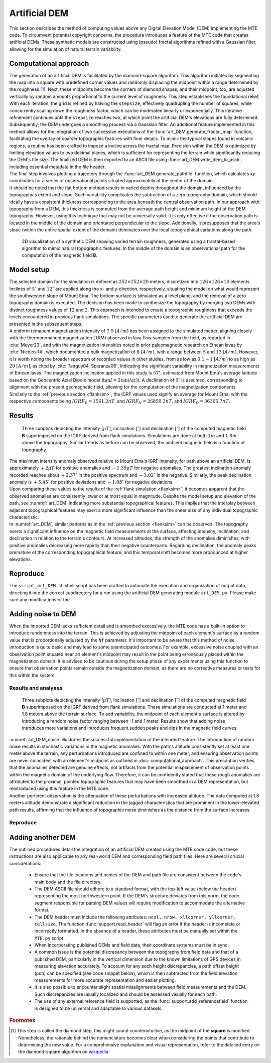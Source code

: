 .. _artdem:

Artificial DEM
==============
| This section describes the method of computing values above any Digital Elevation Model (DEM) implementing the MTE code. To circumvent potential copyright concerns, the procedure introduces a feature of the MTE code that creates artificial DEMs. These synthetic models are constructed using (pseudo) fractal algorithms refined with a Gaussian filter, allowing for the simulation of natural terrain variability.

Computational approach
----------------------
| The generation of an artificial DEM is facilitated by the diamond-square algorithm. This algorithm initiates by segmenting the map into a square with predefined corner values and randomly displacing the midpoint within a range determined by the roughness [#]_. Next, these midpoints become the corners of diamond shapes, and their midpoint, too, are adjusted vertically by random amounts proportional to the current level of roughness. This step establishes the foundational relief. With each iteration, the grid is refined by halving the ``stepsize``, effectively quadrupling the number of squares, while concurrently scaling down the roughness factor, which can be moderated linearly or exponentially. This iterative refinement continues until the ``stepsize`` reaches two, at which point the artificial DEM's elevations are fully determined.

| Subsequently, the DEM undergoes a smoothing process via a Gaussian filter. An additional feature implemented in this method allows for the integration of two successive executions of the :func:`art_DEM.generate_fractal_map` function, facilitating the overlay of coarser topographic features with finer details. To mimic the typical slopes found in volcanic regions, a routine has been crafted to impose a incline across the fractal map. Precision within the DEM is optimized by limiting elevation values to two decimal places, which is sufficient for representing the terrain while significantly reducing the DEM's file size. The finalized DEM is then exported to an ASCII file using :func:`art_DEM.write_dem_to_ascii`, including essential metadata in the file header.

| The final step involves plotting a trajectory through the :func:`art_DEM.generate_pathfile` function, which calculates xy-coordinates for a series of observational points situated approximately at the center of the domain.

| It should be noted that the flat bottom method results in varied depths throughout the domain, influenced by the topography's extent and slope. Such variability complicates the subtraction of a zero topography domain, which should ideally have a consistent thickness corresponding to the area beneath the central observation path. In our approach with topography from a DEM, this thickness is computed from the average path height and minimum height of the DEM topography. However, using this technique that may not be universally valid. It is only effective if the observation path is located in the middle of the domain and orientated perpendicular to the slope. Additionally, it presupposes that the area's slope (within the entire spatial extent of the domain) dominates over the local topographical variations along the path.

.. _vis_art_DEM:
.. figure:: figures/vis_art_DEM.png
   :scale: 70%

   3D visualization of a synthetic DEM showing varied terrain roughness, generated using a fractal-based algorithm to mimic natural topographic features.  In the middle of the domain is an observational path for the computation of the magnetic field **B**.

Model setup
-----------
| The selected domain for the simulation is defined as :math:`252\times252\times20` meters, discretized into :math:`126\times126\times10` elements.  Inclines of :math:`5 ^{\circ}` and :math:`12 ^{\circ}` are applied along the x- and y-direction, respectively, situating the model on what would represent the southwestern slope of Mount Etna. The bottom surface is simulated as a level plane, and the removal of a zero topography domain is executed. The decision has been made to synthesize the topography by merging two DEMs with distinct roughness values of :math:`12` and :math:`2`. This approach is intended to create a topographic roughness that exceeds the levels encountered in previous flank simulations. The specific parameters used to generate the artificial DEM are presented in the subsequent steps.

| A uniform remanent magnetization intensity of :math:`7.5` :math:`[A/m]` has been assigned to the simulated matter, aligning closely with the thermoremanent magnetization (TRM) observed in lava flow samples from the field, as reported in :cite:`Meyer23`, and with the magnetization intensities noted in prior paleomagnetic research on Etnean lavas by :cite:`Nicolosi14`, which documented a bulk magnetization of :math:`8` :math:`[A/m]`, with a range between :math:`5` and :math:`13` :math:`[A/m]`. However, it is worth noting the broader spectrum of recorded values in other studies, from as low as :math:`0.1-1` :math:`[A/m]` to as high as :math:`20` :math:`[A/m]`, as cited by :cite:`Tanguy04, Speranza06`, indicating the significant variability in magnetization measurements of Etnean lavas. The magnetization inclination applied in this study is :math:`57 ^{\circ}`, estimated from Mount Etna's average latitude based on the Geocentric Axial Dipole model (:math:`\tan{I} = 2\tan({lat})`). A declination of :math:`0 ^{\circ}` is assumed, corresponding to alignment with the present geomagnetic field, allowing for the computation of the magnetization components.

| Similarly to the :ref:`previous section <flanksim>`, the IGRF values used signify an average for Mount Etna, with the respective components being :math:`IGRF_E = 1561.2 nT`, and :math:`IGRF_N = 26850.3 nT`, and :math:`IGRF_D = 36305.7 nT`.

Results
-------

.. _art_DEM:
.. figure:: figures/art_DEM_mp.png
   :scale: 50%

   Three subplots depicting the intensity [:math:`\mu T`], inclination [:math:`^{\circ}`] and declination [:math:`^{\circ}`] of the computed magnetic field **B** superimposed on the IGRF derived from flank simulations. Simulations are done at both :math:`1m` and :math:`1.8m` above the topography. Similar trends as before can be observed, the ambient magnetic field is a function of topography.

| The maximum intensity anomaly observed relative to Mount Etna's IGRF intensity, for path above an artificial DEM, is approximately :math:`+2 \mu T` for positive anomalies and :math:`-1.39 \mu T` for negative anomalies. The greatest inclination anomaly recorded reaches about :math:`+2.37 ^{\circ}` in the positive spectrum and :math:`-3.02 ^{\circ}` in the negative. Similarly, the peak declination anomaly is :math:`+5.45 ^{\circ}` for positive deviations and :math:`-1.08 ^{\circ}` for negative deviations.

| Upon comparing these values to the results of the :ref:`flank simulation <flanksim>`, it becomes apparent that the observed anomalies are consistently lower or at most equal in magnitude. Despite the model setup and elevation of the path, see :numref:`art_DEM` indicating more substantial topographical features. This implies that the interplay between adjacent topographical features may exert a more significant influence than the sheer size of any individual topographic characteristic.

| In :numref:`art_DEM`, similar patterns as in the :ref:`previous section <flanksim>` can be observed. The topography exerts a significant influence on the magnetic field measurements at the surface, affecting intensity, inclination, and declination in relation to the terrain's contours. At increased altitudes, the strength of the anomalies diminishes, with positive anomalies decreasing more rapidly than their negative counterparts. Regarding declination, the anomaly peaks premature of the corresponding topographical feature, and this temporal shift becomes more pronounced at higher elevations.

Reproduce
---------
| The ``script_art_DEM.sh`` shell script has been crafted to automate the execution and organization of output data, directing it into the correct subdirectory for a run using the artificial DEM generating module ``art_DEM.py``. Please make sure any modifications of the

.. collapse:: **Steps to reproduce the results and figures**

   Please note basic setup in :ref:`installation`

   1. In ``MTE.py``, modify benchmark attribution to ``-1``, and make sure the right setup is used:

      .. code-block:: python
         :caption: **/main/MTE.py**
         :linenos:
         :lineno-start: 45
         :emphasize-lines: 1,8,11,24

         benchmark = '-1'

         compute_vi = False  # Possible for all setups apart from DEM (-1).
         if compute_vi:
            nqdim = 6  # Number of quadrature points, see documentation.

         ## ONLY BENCHMARK = -1 (DEM) & BENCHMARK = 5 (FLANKSIM) ##
         flat_bottom = True  # If True, a flat bottom is generated at the lower surface of the domain.
                             # Please see documentation, as the specific setup of this feature is different
                             # for the flank simulations and the DEM test.
         remove_zerotopo = True  # Setup run 2 times: 1st time, zero topography setup: xy coordinates
                                 # of the observation points the same, but zerotopo domain and obs path
                                 # shifted to average height DEM. 2nd time, "regular" run with topography.
                                 # final results are 2nd run - 1 st run values. Run time can be improved,
                                 # if 1st run was done with less el (and cuboid function), yet to be done.

         ## ONLY BENCHMARK = 5 (FLANKSIM) ##
         subbench = 'west'  # 'south', 'east', 'north', 'west', shifts topo features, and obs paths.

         ## ONLY BENCHMARK = -1 (DEM) ##
         add_noise = False  # if True, noise is added to the DEM after loading in from file.
         Nf = 1  # noise amplitude between -Nf and Nf, value added to the z-coor of the middle node
                 # on the top/bottom surface. Only relevant if add_noise = True
         art_DEM = True  # if True, path/topo file (+ header) produced by art_DEM.py read in.
                         # Please note other values specified below for IGRF and magnetization etc.


   2. In ``MTE.py``, fill the required parameters.

      .. code-block:: python
         :caption: **/main/MTE.py**
         :linenos:
         :lineno-start: 294
         :emphasize-lines: 14,15,16,17,18,19,22,26,30,45,46,47,48,49

         if benchmark == '-1':
            # General settings ## DO NOT CHANGE ##
            compute_analytical = False
            compute_vi = False

            if art_DEM:
               # General settings
               do_line_measurements = False
               do_plane_measurements = False
               do_spiral_measurements = False
               do_path_measurements = True

               # Domain settings
               Lz = 20
               nelz = 10
               IGRFx = 26850.3e-9  # Pmag coordinate configuration!
               IGRFy = 1561.2e-9  # Mount Etna (peak)
               IGRFz = 36305.7e-9
               Mx0, My0, Mz0 = 0, 4.085, -6.29

               # Path measurement settings
               pathfile = 'sites/art_path.txt'
               print('reading from art_path.txt')
               with open(pathfile, 'r') as path:
                  npath = len(path.readlines())
               zpath_height = 1  # height above topo
               ho = zpath_height

               # Domain settings from artificial DEM
               topofile = 'DEMS/art_dem.ascii'
               print('reading from art_dem.ascii')
               with open(topofile, 'r') as topo:
                    has_header, header = read_header(topo)

               if has_header:
                  nnx = int(header['ncols'])
                  nny = int(header['nrows'])
                  cellsize = header['cellsize']

                  nelx = nnx - 1
                  nely = nny - 1
                  Lx = nelx * cellsize
                  Ly = nely * cellsize
               else:  # define values here if no header is present in DEM
                  nnx = 31
                  nny = 31
                  cellsize = 2
                  xllcorner = 0
                  yllcorner = 0

                  nelx = nnx - 1
                  nely = nny - 1
                  Lx = nelx * cellsize
                  Ly = nely * cellsize

   3. In ``script_art_DEM.sh``, fill the required parameters.

      .. code-block:: bash
         :caption: **script_art_DEM.sh**
         :linenos:
         :lineno-start: 3
         :emphasize-lines: 1,4,5,6,7,8,9,10,11,13,14,17,18

         generate_DEM=true

         # Domain parameters
         ncol=127  # must be a power of 2 minus 1: 2^n - 1, e.g., 3, 7, 15, 31, 63, 127, 255, 511, 1023 ...
         nrow=127  # amount of rows (must be equal to amount of columns, ncol)
         cellsize=2  # Change this value if you want a different cell size
         afx=5  # angle of flank in x-direction
         afy=12  # angle ""      in y-direction
         xllcorner=50  # x-coordinate of the lower left corner (most south-western node)
         yllcorner=100  # y-coordinate of ""
         sigma=2  # sigma for Gaussian filter

         roughness1=12  # can be adjusted for desired level of detail
         roughness2=2  # can be adjusted for desired level of detail

         # Path parameters
         rough_length=30  # rough length of the path, but due to shifting length might be slighlt more/less
         npath=30  # amount of observation points on path

         size=$(( (ncol - 1) * cellsize ))

         folder_name="${size}_r${roughness1}_r${roughness2}_afx${afx}_afy${afy}_s${sigma}"

   4. Run DEM simulation:

      .. code-block::
         :caption: **/main/** (runtime: ~12 min)

         ./script_art_DEM.sh

   5. Modify for 1.8 meter run:

      .. code-block:: python
         :caption: **/main/MTE.py**
         :linenos:
         :lineno-start: 314
         :emphasize-lines: 6

         # Path measurement settings
         pathfile = 'sites/art_path.txt'
         print('reading from art_path.txt')
         with open(pathfile, 'r') as path:
            npath = len(path.readlines())
         zpath_height = 1.8  # height above topo

      .. code-block:: bash
         :caption: **script_art_DEM.sh**
         :linenos:
         :lineno-start: 3
         :emphasize-lines: 1,22

         generate_DEM=false

         # Domain parameters
         ncol=127  # must be a power of 2 minus 1: 2^n - 1, e.g., 3, 7, 15, 31, 63, 127, 255, 511, 1023 ...
         nrow=127  # amount of rows (must be equal to amount of columns, ncol)
         cellsize=2  # Change this value if you want a different cell size
         afx=5  # angle of flank in x-direction
         afy=12  # angle ""      in y-direction
         xllcorner=50  # x-coordinate of the lower left corner (most south-western node)
         yllcorner=100  # y-coordinate of ""
         sigma=2  # sigma for Gaussian filter

         roughness1=12  # can be adjusted for desired level of detail
         roughness2=2  # can be adjusted for desired level of detail

         # Path parameters
         rough_length=30  # rough length of the path, but due to shifting length might be slighlt more/less
         npath=30  # amount of observation points on path

         size=$(( (ncol - 1) * cellsize ))

         folder_name="${size}_r${roughness1}_r${roughness2}_afx${afx}_afy${afy}_s${sigma}_180"

   6. Run DEM simulation for 1.8 meter:

      .. code-block::
         :caption: **/main/** (runtime: ~12 min)

         ./script_art_DEM.sh

   7. Go to directory and plot:

      .. code-block::
         :caption: **/main/**

         cd path_results/art_DEM/

      .. code-block::
         :caption: **/main/path_results/art_DEM/**

         gnuplot plot_script_art_dem.p

Adding noise to DEM
-------------------
| When the imported DEM lacks sufficient detail and is smoothed excessively, the MTE code has a built-in option to introduce randomness into the terrain. This is achieved by adjusting the midpoint of each element's surface by a random value that is proportionally adjusted by the ``Nf`` parameter. It's important to be aware that this method of noise introduction is quite basic and may lead to some unanticipated outcomes. For example, excessive noise coupled with an observation point situated near an element's midpoint may result in the point being erroneously placed within the magnetization domain. It is advised to be cautious during the setup phase of any experiments using this function to ensure that observation points remain outside the magnetization domain, as there are no corrective measures or tests for this within the system.

Results and analyses
^^^^^^^^^^^^^^^^^^^^
.. _art_DEM_noise:
.. figure:: figures/art_DEM_mp_noise.png
   :scale: 50%

   Three subplots depicting the intensity [:math:`\mu T`], inclination [:math:`^{\circ}`] and declination [:math:`^{\circ}`] of the computed magnetic field **B** superimposed on the IGRF derived from flank simulations. These simulations are conducted at 1 meter and 1.8 meters above the terrain surface. To add variability, the midpoint of each element's surface is altered by introducing a random noise factor ranging between -1 and 1 meter. Results show that adding noise introduces more variations and introduces frequent sudden peaks and dips in the magnetic field curves.

| :numref:`art_DEM_noise` illustrates the successful implementation of the intended feature. The introduction of random noise results in stochastic variations in the magnetic anomalies. With the path's altitude consistently set at least one meter above the terrain, any perturbations introduced are confined to within one meter, and ensuring observation points are never coincident with an element's midpoint as outlined in :doc:`computational_approach`. This precaution verifies that the anomalies detected are genuine effects, not artifacts from the potential misplacement of observation points within the magnetic domain of the underlying flow. Therefore, it can be confidently stated that these rough anomalies are attributed to the proximal, pointed topographic features that may have been smoothed in a DEM representation, but reintroduced using this feature in the MTE code.

| Another pertinent observation is the attenuation of these perturbations with increased altitude. The data computed at 1.8 meters altitude demonstrate a significant reduction in the jagged characteristics that are prominent in the lower-elevated path results, affirming that the influence of topographic noise diminishes as the distance from the surface increases.

Reproduce
^^^^^^^^^

.. collapse:: **Steps to reproduce the results and figures**

   Please note basic setup in :ref:`installation`

   1. In ``MTE.py``, modify benchmark attribution to ``-1``, and make sure the right setup is used:

      .. code-block:: python
         :caption: **/main/MTE.py**
         :linenos:
         :lineno-start: 45
         :emphasize-lines: 1,8,11,24

         benchmark = '-1'

         compute_vi = False  # Possible for all setups apart from DEM (-1).
         if compute_vi:
            nqdim = 6  # Number of quadrature points, see documentation.

         ## ONLY BENCHMARK = -1 (DEM) & BENCHMARK = 5 (FLANKSIM) ##
         flat_bottom = True  # If True, a flat bottom is generated at the lower surface of the domain.
                             # Please see documentation, as the specific setup of this feature is different
                             # for the flank simulations and the DEM test.
         remove_zerotopo = True  # Setup run 2 times: 1st time, zero topography setup: xy coordinates
                                 # of the observation points the same, but zerotopo domain and obs path
                                 # shifted to average height DEM. 2nd time, "regular" run with topography.
                                 # final results are 2nd run - 1 st run values. Run time can be improved,
                                 # if 1st run was done with less el (and cuboid function), yet to be done.

         ## ONLY BENCHMARK = 5 (FLANKSIM) ##
         subbench = 'west'  # 'south', 'east', 'north', 'west', shifts topo features, and obs paths.

         ## ONLY BENCHMARK = -1 (DEM) ##
         add_noise = True  # if True, noise is added to the DEM after loading in from file.
         Nf = 1  # noise amplitude between -Nf and Nf, value added to the z-coor of the middle node
                 # on the top/bottom surface. Only relevant if add_noise = True
         art_DEM = True  # if True, path/topo file (+ header) produced by art_DEM.py read in.
                         # Please note other values specified below for IGRF and magnetization etc.


   2. In ``MTE.py``, fill the required parameters.

      .. code-block:: python
         :caption: **/main/MTE.py**
         :linenos:
         :lineno-start: 314
         :emphasize-lines: 6

         # Path measurement settings
         pathfile = 'sites/art_path.txt'
         print('reading from art_path.txt')
         with open(pathfile, 'r') as path:
            npath = len(path.readlines())
         zpath_height = 1  # height above topo


   3. In ``script_art_DEM.sh``, fill the required parameters.

      .. code-block:: bash
         :caption: **script_art_DEM.sh**
         :linenos:
         :lineno-start: 3
         :emphasize-lines: 1,22

         generate_DEM=false

         # Domain parameters
         ncol=127  # must be a power of 2 minus 1: 2^n - 1, e.g., 3, 7, 15, 31, 63, 127, 255, 511, 1023 ...
         nrow=127  # amount of rows (must be equal to amount of columns, ncol)
         cellsize=2  # Change this value if you want a different cell size
         afx=5  # angle of flank in x-direction
         afy=12  # angle ""      in y-direction
         xllcorner=50  # x-coordinate of the lower left corner (most south-western node)
         yllcorner=100  # y-coordinate of ""
         sigma=2  # sigma for Gaussian filter

         roughness1=12  # can be adjusted for desired level of detail
         roughness2=2  # can be adjusted for desired level of detail

         # Path parameters
         rough_length=30  # rough length of the path, but due to shifting length might be slighlt more/less
         npath=30  # amount of observation points on path

         size=$(( (ncol - 1) * cellsize ))

         folder_name="${size}_r${roughness1}_r${roughness2}_afx${afx}_afy${afy}_s${sigma}_noise_af1"

   4. Run DEM simulation:

      .. code-block::
         :caption: **/main/** (runtime: ~12 min)

         ./script_art_DEM.sh

   5. Modify for 1.8 meter run:

      .. code-block:: python
         :caption: **/main/MTE.py**
         :linenos:
         :lineno-start: 314
         :emphasize-lines: 6

         # Path measurement settings
         pathfile = 'sites/art_path.txt'
         print('reading from art_path.txt')
         with open(pathfile, 'r') as path:
            npath = len(path.readlines())
         zpath_height = 1.8  # height above topo

      .. code-block:: bash
         :caption: **script_art_DEM.sh**
         :linenos:
         :lineno-start: 24
         :emphasize-lines: 1

         folder_name="${size}_r${roughness1}_r${roughness2}_afx${afx}_afy${afy}_s${sigma}_noise_af1_180"

   6. Run DEM simulation for 1.8 meter:

      .. code-block::
         :caption: **/main/** (runtime: ~12 min)

         ./script_art_DEM.sh

   7. Go to directory and plot:

      .. code-block::
         :caption: **/main/**

         cd path_results/art_DEM/

      .. code-block::
         :caption: **/main/path_results/art_DEM/**

         gnuplot plot_script_art_dem_noise.p



Adding another DEM
------------------
| The outlined procedures detail the integration of an artificial DEM created using the MTE code code, but these instructions are also applicable to any real-world DEM and corresponding field path files. Here are several crucial considerations:

 - Ensure that the file locations and names of the DEM and path file are consistent between the code's main body and the file directory.
 - The DEM ASCII file should adhere to a standard format, with the top-left value (below the header) representing the most northwestern point. If the DEM's structure deviates from this norm, the code segment responsible for parsing DEM values will require modification to accommodate the alternative format.
 - The DEM header must include the following attributes: ``ncol, nrow, xllcorner, yllcorner, cellsize``. The function :func:`support.read_header` will flag an error if the header is incomplete or incorrectly formatted. In the absence of a header, these attributes must be manually set within the ``MTE.py`` script.
 - When incorporating published DEMs and field data, their coordinate systems must be in sync.
 - A common issue is the potential discrepancy between the topography from field data and that of a published DEM, particularly in the vertical dimension due to the known limitations of GPS devices in measuring elevation accurately. To account for any such height discrepancies, a path offset height (``poh``) can be specified (see code snippet below), which is then subtracted from the field elevation measurements for more accurate representation and easier plotting.

   .. code-block:: python
         :caption: **/main/MTE.py**
         :linenos:
         :lineno-start: 1228
         :emphasize-lines: 2

         if art_DEM:
             poh = 0
         elif benchmark == '-1' and rDEM == 2:
            if site == 1 or site == 2 or site == 3 or site == 5:
               poh = 8.5  # offset from height of path to height of DEM
         elif benchmark == '-1' and rDEM == 5:
            if site == 1 or site == 2 or site == 5:
               poh = 7.5
            elif site == 4:
               poh = 3
            elif site == 6:
               poh = 8.5
         else:
            poh = 0

 - It is also possible to encounter slight spatial misalignments between field measurements and the DEM. Such discrepancies are usually localized and should be assessed visually for each path.
 - The use of any external reference field is supported, as the :func:`support.add_referencefield` function is designed to be universal and adaptable to various datasets.

.. rubric:: Footnotes

.. [#] This step is called the diamond step, this might sound counterintuitive, as the midpoint of the **square** is modified. Nonetheless, the rationale behind the nomenclature becomes clear when considering the points that contribute to determining the new value. For a comprehensive explanation and visual representation, refer to the detailed entry on the diamond-square algorithm on  `wikipedia <https://en.wikipedia.org/wiki/Diamond-square_algorithm/>`_.
